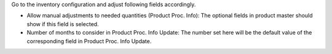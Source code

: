 Go to the inventory configuration and adjust following fields accordingly.

* Allow manual adjustments to needed quantities (Product Proc. Info): The optional
  fields in product master should show if this field is selected.
* Number of months to consider in Product Proc. Info Update: The number set here will
  be the default value of the corresponding field in Product Proc. Info Update.
